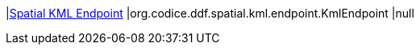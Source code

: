 |<<org.codice.ddf.spatial.kml.endpoint.KmlEndpoint,Spatial KML Endpoint>>
|org.codice.ddf.spatial.kml.endpoint.KmlEndpoint
|null

